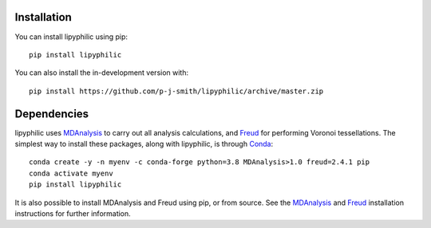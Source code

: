 Installation
============

You can install lipyphilic using pip::

    pip install lipyphilic

You can also install the in-development version with::

    pip install https://github.com/p-j-smith/lipyphilic/archive/master.zip

Dependencies
============

lipyphilic uses `MDAnalysis <https://www.mdanalysis.org/>`_ to carry out all analysis
calculations, and `Freud <https://freud.readthedocs.io/en/stable/>`_ for performing
Voronoi tessellations. The simplest way to install these packages,
along with lipyphilic, is through `Conda <https://docs.conda.io/en/latest/index.html>`_::

    conda create -y -n myenv -c conda-forge python=3.8 MDAnalysis>1.0 freud=2.4.1 pip
    conda activate myenv
    pip install lipyphilic

It is also possible to install MDAnalysis and Freud using pip, or from source. See
the `MDAnalysis <https://userguide.mdanalysis.org/stable/installation.html>`_ and
`Freud <https://freud.readthedocs.io/en/stable/gettingstarted/installation.html>`_
installation instructions for further information.
